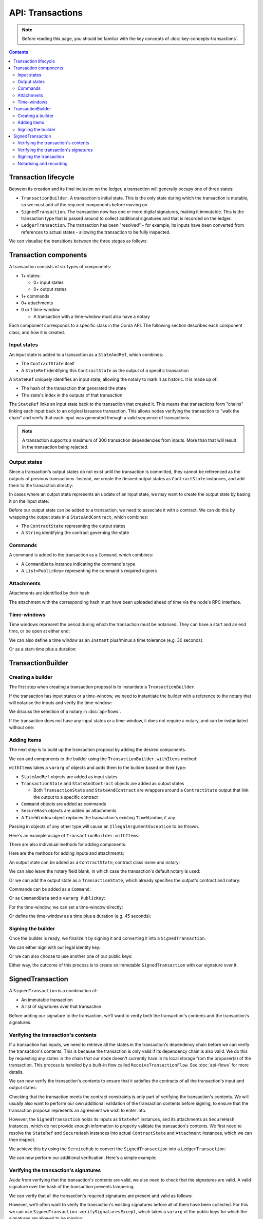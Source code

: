 .. highlight:: kotlin
.. raw:: html

   <script type="text/javascript" src="_static/jquery.js"></script>
   <script type="text/javascript" src="_static/codesets.js"></script>

API: Transactions
=================

.. note:: Before reading this page, you should be familiar with the key concepts of :doc:`key-concepts-transactions`.

.. contents::

Transaction lifecycle
---------------------
Between its creation and its final inclusion on the ledger, a transaction will generally occupy one of three states:

* ``TransactionBuilder``. A transaction's initial state. This is the only state during which the transaction is
  mutable, so we must add all the required components before moving on.

* ``SignedTransaction``. The transaction now has one or more digital signatures, making it immutable. This is the
  transaction type that is passed around to collect additional signatures and that is recorded on the ledger.

* ``LedgerTransaction``. The transaction has been "resolved" - for example, its inputs have been converted from
  references to actual states - allowing the transaction to be fully inspected.

We can visualise the transitions between the three stages as follows:

.. image:: resources/transaction-flow.png

Transaction components
----------------------
A transaction consists of six types of components:

* 1+ states:

  * 0+ input states
  * 0+ output states

* 1+ commands
* 0+ attachments
* 0 or 1 time-window

  * A transaction with a time-window must also have a notary

Each component corresponds to a specific class in the Corda API. The following section describes each component class,
and how it is created.

Input states
^^^^^^^^^^^^
An input state is added to a transaction as a ``StateAndRef``, which combines:

* The ``ContractState`` itself
* A ``StateRef`` identifying this ``ContractState`` as the output of a specific transaction

.. container:: codeset

    .. literalinclude:: ../../docs/source/example-code/src/main/kotlin/net/corda/docs/FlowCookbook.kt
        :language: kotlin
        :start-after: DOCSTART 21
        :end-before: DOCEND 21
        :dedent: 8

    .. literalinclude:: ../../docs/source/example-code/src/main/java/net/corda/docs/FlowCookbookJava.java
        :language: java
        :start-after: DOCSTART 21
        :end-before: DOCEND 21
        :dedent: 12

A ``StateRef`` uniquely identifies an input state, allowing the notary to mark it as historic. It is made up of:

* The hash of the transaction that generated the state
* The state's index in the outputs of that transaction

.. container:: codeset

    .. literalinclude:: ../../docs/source/example-code/src/main/kotlin/net/corda/docs/FlowCookbook.kt
        :language: kotlin
        :start-after: DOCSTART 20
        :end-before: DOCEND 20
        :dedent: 8

    .. literalinclude:: ../../docs/source/example-code/src/main/java/net/corda/docs/FlowCookbookJava.java
        :language: java
        :start-after: DOCSTART 20
        :end-before: DOCEND 20
        :dedent: 12

The ``StateRef`` links an input state back to the transaction that created it. This means that transactions form
"chains" linking each input back to an original issuance transaction. This allows nodes verifying the transaction
to "walk the chain" and verify that each input was generated through a valid sequence of transactions.

.. note:: A transaction supports a maximum of 300 transaction dependencies from inputs. More than that will result in the transaction being rejected.

Output states
^^^^^^^^^^^^^
Since a transaction's output states do not exist until the transaction is committed, they cannot be referenced as the
outputs of previous transactions. Instead, we create the desired output states as ``ContractState`` instances, and
add them to the transaction directly:

.. container:: codeset

    .. literalinclude:: ../../docs/source/example-code/src/main/kotlin/net/corda/docs/FlowCookbook.kt
        :language: kotlin
        :start-after: DOCSTART 22
        :end-before: DOCEND 22
        :dedent: 8

    .. literalinclude:: ../../docs/source/example-code/src/main/java/net/corda/docs/FlowCookbookJava.java
        :language: java
        :start-after: DOCSTART 22
        :end-before: DOCEND 22
        :dedent: 12

In cases where an output state represents an update of an input state, we may want to create the output state by basing
it on the input state:

.. container:: codeset

    .. literalinclude:: ../../docs/source/example-code/src/main/kotlin/net/corda/docs/FlowCookbook.kt
        :language: kotlin
        :start-after: DOCSTART 23
        :end-before: DOCEND 23
        :dedent: 8

    .. literalinclude:: ../../docs/source/example-code/src/main/java/net/corda/docs/FlowCookbookJava.java
        :language: java
        :start-after: DOCSTART 23
        :end-before: DOCEND 23
        :dedent: 12

Before our output state can be added to a transaction, we need to associate it with a contract. We can do this by
wrapping the output state in a ``StateAndContract``, which combines:

* The ``ContractState`` representing the output states
* A ``String`` identifying the contract governing the state

.. container:: codeset

    .. literalinclude:: ../../docs/source/example-code/src/main/kotlin/net/corda/docs/FlowCookbook.kt
        :language: kotlin
        :start-after: DOCSTART 47
        :end-before: DOCEND 47
        :dedent: 8

    .. literalinclude:: ../../docs/source/example-code/src/main/java/net/corda/docs/FlowCookbookJava.java
        :language: java
        :start-after: DOCSTART 47
        :end-before: DOCEND 47
        :dedent: 12

Commands
^^^^^^^^
A command is added to the transaction as a ``Command``, which combines:

* A ``CommandData`` instance indicating the command's type
* A ``List<PublicKey>`` representing the command's required signers

.. container:: codeset

    .. literalinclude:: ../../docs/source/example-code/src/main/kotlin/net/corda/docs/FlowCookbook.kt
        :language: kotlin
        :start-after: DOCSTART 24
        :end-before: DOCEND 24
        :dedent: 8

    .. literalinclude:: ../../docs/source/example-code/src/main/java/net/corda/docs/FlowCookbookJava.java
        :language: java
        :start-after: DOCSTART 24
        :end-before: DOCEND 24
        :dedent: 12

Attachments
^^^^^^^^^^^
Attachments are identified by their hash:

.. container:: codeset

    .. literalinclude:: ../../docs/source/example-code/src/main/kotlin/net/corda/docs/FlowCookbook.kt
        :language: kotlin
        :start-after: DOCSTART 25
        :end-before: DOCEND 25
        :dedent: 8

    .. literalinclude:: ../../docs/source/example-code/src/main/java/net/corda/docs/FlowCookbookJava.java
        :language: java
        :start-after: DOCSTART 25
        :end-before: DOCEND 25
        :dedent: 12

The attachment with the corresponding hash must have been uploaded ahead of time via the node's RPC interface.

Time-windows
^^^^^^^^^^^^
Time windows represent the period during which the transaction must be notarised. They can have a start and an end
time, or be open at either end:

.. container:: codeset

    .. literalinclude:: ../../docs/source/example-code/src/main/kotlin/net/corda/docs/FlowCookbook.kt
        :language: kotlin
        :start-after: DOCSTART 26
        :end-before: DOCEND 26
        :dedent: 8

    .. literalinclude:: ../../docs/source/example-code/src/main/java/net/corda/docs/FlowCookbookJava.java
        :language: java
        :start-after: DOCSTART 26
        :end-before: DOCEND 26
        :dedent: 12

We can also define a time window as an ``Instant`` plus/minus a time tolerance (e.g. 30 seconds):

.. container:: codeset

    .. literalinclude:: ../../docs/source/example-code/src/main/kotlin/net/corda/docs/FlowCookbook.kt
        :language: kotlin
        :start-after: DOCSTART 42
        :end-before: DOCEND 42
        :dedent: 8

    .. literalinclude:: ../../docs/source/example-code/src/main/java/net/corda/docs/FlowCookbookJava.java
        :language: java
        :start-after: DOCSTART 42
        :end-before: DOCEND 42
        :dedent: 12

Or as a start-time plus a duration:

.. container:: codeset

    .. literalinclude:: ../../docs/source/example-code/src/main/kotlin/net/corda/docs/FlowCookbook.kt
        :language: kotlin
        :start-after: DOCSTART 43
        :end-before: DOCEND 43
        :dedent: 8

    .. literalinclude:: ../../docs/source/example-code/src/main/java/net/corda/docs/FlowCookbookJava.java
        :language: java
        :start-after: DOCSTART 43
        :end-before: DOCEND 43
        :dedent: 12

TransactionBuilder
------------------

Creating a builder
^^^^^^^^^^^^^^^^^^
The first step when creating a transaction proposal is to instantiate a ``TransactionBuilder``.

If the transaction has input states or a time-window, we need to instantiate the builder with a reference to the notary
that will notarise the inputs and verify the time-window:

.. container:: codeset

    .. literalinclude:: ../../docs/source/example-code/src/main/kotlin/net/corda/docs/FlowCookbook.kt
       :language: kotlin
       :start-after: DOCSTART 19
       :end-before: DOCEND 19
       :dedent: 8

    .. literalinclude:: ../../docs/source/example-code/src/main/java/net/corda/docs/FlowCookbookJava.java
       :language: java
       :start-after: DOCSTART 19
       :end-before: DOCEND 19
       :dedent: 12

We discuss the selection of a notary in :doc:`api-flows`.

If the transaction does not have any input states or a time-window, it does not require a notary, and can be
instantiated without one:

.. container:: codeset

    .. literalinclude:: ../../docs/source/example-code/src/main/kotlin/net/corda/docs/FlowCookbook.kt
        :language: kotlin
        :start-after: DOCSTART 46
        :end-before: DOCEND 46
        :dedent: 8

    .. literalinclude:: ../../docs/source/example-code/src/main/java/net/corda/docs/FlowCookbookJava.java
        :language: java
        :start-after: DOCSTART 46
        :end-before: DOCEND 46
        :dedent: 12

Adding items
^^^^^^^^^^^^
The next step is to build up the transaction proposal by adding the desired components.

We can add components to the builder using the ``TransactionBuilder.withItems`` method:

.. container:: codeset

    .. literalinclude:: ../../core/src/main/kotlin/net/corda/core/transactions/TransactionBuilder.kt
       :language: kotlin
       :start-after: DOCSTART 1
       :end-before: DOCEND 1

``withItems`` takes a ``vararg`` of objects and adds them to the builder based on their type:

* ``StateAndRef`` objects are added as input states
* ``TransactionState`` and ``StateAndContract`` objects are added as output states

  * Both ``TransactionState`` and ``StateAndContract`` are wrappers around a ``ContractState`` output that link the
    output to a specific contract

* ``Command`` objects are added as commands
* ``SecureHash`` objects are added as attachments
* A ``TimeWindow`` object replaces the transaction's existing ``TimeWindow``, if any

Passing in objects of any other type will cause an ``IllegalArgumentException`` to be thrown.

Here's an example usage of ``TransactionBuilder.withItems``:

.. container:: codeset

    .. literalinclude:: ../../docs/source/example-code/src/main/kotlin/net/corda/docs/FlowCookbook.kt
       :language: kotlin
       :start-after: DOCSTART 27
       :end-before: DOCEND 27
       :dedent: 8

    .. literalinclude:: ../../docs/source/example-code/src/main/java/net/corda/docs/FlowCookbookJava.java
       :language: java
       :start-after: DOCSTART 27
       :end-before: DOCEND 27
       :dedent: 12

There are also individual methods for adding components.

Here are the methods for adding inputs and attachments:

.. container:: codeset

    .. literalinclude:: ../../docs/source/example-code/src/main/kotlin/net/corda/docs/FlowCookbook.kt
        :language: kotlin
        :start-after: DOCSTART 28
        :end-before: DOCEND 28
        :dedent: 8

    .. literalinclude:: ../../docs/source/example-code/src/main/java/net/corda/docs/FlowCookbookJava.java
        :language: java
        :start-after: DOCSTART 28
        :end-before: DOCEND 28
        :dedent: 12

An output state can be added as a ``ContractState``, contract class name and notary:

.. container:: codeset

    .. literalinclude:: ../../docs/source/example-code/src/main/kotlin/net/corda/docs/FlowCookbook.kt
        :language: kotlin
        :start-after: DOCSTART 49
        :end-before: DOCEND 49
        :dedent: 8

    .. literalinclude:: ../../docs/source/example-code/src/main/java/net/corda/docs/FlowCookbookJava.java
        :language: java
        :start-after: DOCSTART 49
        :end-before: DOCEND 49
        :dedent: 12

We can also leave the notary field blank, in which case the transaction's default notary is used:

.. container:: codeset

    .. literalinclude:: ../../docs/source/example-code/src/main/kotlin/net/corda/docs/FlowCookbook.kt
        :language: kotlin
        :start-after: DOCSTART 50
        :end-before: DOCEND 50
        :dedent: 8

    .. literalinclude:: ../../docs/source/example-code/src/main/java/net/corda/docs/FlowCookbookJava.java
        :language: java
        :start-after: DOCSTART 50
        :end-before: DOCEND 50
        :dedent: 12

Or we can add the output state as a ``TransactionState``, which already specifies the output's contract and notary:

.. container:: codeset

    .. literalinclude:: ../../docs/source/example-code/src/main/kotlin/net/corda/docs/FlowCookbook.kt
        :language: kotlin
        :start-after: DOCSTART 51
        :end-before: DOCEND 51
        :dedent: 8

    .. literalinclude:: ../../docs/source/example-code/src/main/java/net/corda/docs/FlowCookbookJava.java
        :language: java
        :start-after: DOCSTART 51
        :end-before: DOCEND 51
        :dedent: 12

Commands can be added as a ``Command``:

.. container:: codeset

    .. literalinclude:: ../../docs/source/example-code/src/main/kotlin/net/corda/docs/FlowCookbook.kt
        :language: kotlin
        :start-after: DOCSTART 52
        :end-before: DOCEND 52
        :dedent: 8

    .. literalinclude:: ../../docs/source/example-code/src/main/java/net/corda/docs/FlowCookbookJava.java
        :language: java
        :start-after: DOCSTART 52
        :end-before: DOCEND 52
        :dedent: 12

Or as ``CommandData`` and a ``vararg PublicKey``:

.. container:: codeset

    .. literalinclude:: ../../docs/source/example-code/src/main/kotlin/net/corda/docs/FlowCookbook.kt
        :language: kotlin
        :start-after: DOCSTART 53
        :end-before: DOCEND 53
        :dedent: 8

    .. literalinclude:: ../../docs/source/example-code/src/main/java/net/corda/docs/FlowCookbookJava.java
        :language: java
        :start-after: DOCSTART 53
        :end-before: DOCEND 53
        :dedent: 12

For the time-window, we can set a time-window directly:

.. container:: codeset

    .. literalinclude:: ../../docs/source/example-code/src/main/kotlin/net/corda/docs/FlowCookbook.kt
       :language: kotlin
       :start-after: DOCSTART 44
       :end-before: DOCEND 44
       :dedent: 8

    .. literalinclude:: ../../docs/source/example-code/src/main/java/net/corda/docs/FlowCookbookJava.java
       :language: java
       :start-after: DOCSTART 44
       :end-before: DOCEND 44
       :dedent: 12

Or define the time-window as a time plus a duration (e.g. 45 seconds):

.. container:: codeset

    .. literalinclude:: ../../docs/source/example-code/src/main/kotlin/net/corda/docs/FlowCookbook.kt
       :language: kotlin
       :start-after: DOCSTART 45
       :end-before: DOCEND 45
       :dedent: 8

    .. literalinclude:: ../../docs/source/example-code/src/main/java/net/corda/docs/FlowCookbookJava.java
       :language: java
       :start-after: DOCSTART 45
       :end-before: DOCEND 45
       :dedent: 12

Signing the builder
^^^^^^^^^^^^^^^^^^^
Once the builder is ready, we finalize it by signing it and converting it into a ``SignedTransaction``.

We can either sign with our legal identity key:

.. container:: codeset

    .. literalinclude:: ../../docs/source/example-code/src/main/kotlin/net/corda/docs/FlowCookbook.kt
       :language: kotlin
       :start-after: DOCSTART 29
       :end-before: DOCEND 29
       :dedent: 8

    .. literalinclude:: ../../docs/source/example-code/src/main/java/net/corda/docs/FlowCookbookJava.java
       :language: java
       :start-after: DOCSTART 29
       :end-before: DOCEND 29
       :dedent: 12

Or we can also choose to use another one of our public keys:

.. container:: codeset

    .. literalinclude:: ../../docs/source/example-code/src/main/kotlin/net/corda/docs/FlowCookbook.kt
       :language: kotlin
       :start-after: DOCSTART 30
       :end-before: DOCEND 30
       :dedent: 8

    .. literalinclude:: ../../docs/source/example-code/src/main/java/net/corda/docs/FlowCookbookJava.java
       :language: java
       :start-after: DOCSTART 30
       :end-before: DOCEND 30
       :dedent: 12

Either way, the outcome of this process is to create an immutable ``SignedTransaction`` with our signature over it.

SignedTransaction
-----------------
A ``SignedTransaction`` is a combination of:

* An immutable transaction
* A list of signatures over that transaction

.. container:: codeset

    .. literalinclude:: ../../core/src/main/kotlin/net/corda/core/transactions/SignedTransaction.kt
       :language: kotlin
       :start-after: DOCSTART 1
       :end-before: DOCEND 1

Before adding our signature to the transaction, we'll want to verify both the transaction's contents and the
transaction's signatures.

Verifying the transaction's contents
^^^^^^^^^^^^^^^^^^^^^^^^^^^^^^^^^^^^
If a transaction has inputs, we need to retrieve all the states in the transaction's dependency chain before we can
verify the transaction's contents. This is because the transaction is only valid if its dependency chain is also valid.
We do this by requesting any states in the chain that our node doesn't currently have in its local storage from the
proposer(s) of the transaction. This process is handled by a built-in flow called ``ReceiveTransactionFlow``.
See :doc:`api-flows` for more details.

We can now verify the transaction's contents to ensure that it satisfies the contracts of all the transaction's input
and output states:

.. container:: codeset

    .. literalinclude:: ../../docs/source/example-code/src/main/kotlin/net/corda/docs/FlowCookbook.kt
       :language: kotlin
       :start-after: DOCSTART 33
       :end-before: DOCEND 33
       :dedent: 8

    .. literalinclude:: ../../docs/source/example-code/src/main/java/net/corda/docs/FlowCookbookJava.java
       :language: java
       :start-after: DOCSTART 33
       :end-before: DOCEND 33
       :dedent: 16

Checking that the transaction meets the contract constraints is only part of verifying the transaction's contents. We
will usually also want to perform our own additional validation of the transaction contents before signing, to ensure
that the transaction proposal represents an agreement we wish to enter into.

However, the ``SignedTransaction`` holds its inputs as ``StateRef`` instances, and its attachments as ``SecureHash``
instances, which do not provide enough information to properly validate the transaction's contents. We first need to
resolve the ``StateRef`` and ``SecureHash`` instances into actual ``ContractState`` and ``Attachment`` instances, which
we can then inspect.

We achieve this by using the ``ServiceHub`` to convert the ``SignedTransaction`` into a ``LedgerTransaction``:

.. container:: codeset

    .. literalinclude:: ../../docs/source/example-code/src/main/kotlin/net/corda/docs/FlowCookbook.kt
       :language: kotlin
       :start-after: DOCSTART 32
       :end-before: DOCEND 32
       :dedent: 8

    .. literalinclude:: ../../docs/source/example-code/src/main/java/net/corda/docs/FlowCookbookJava.java
       :language: java
       :start-after: DOCSTART 32
       :end-before: DOCEND 32
       :dedent: 16

We can now perform our additional verification. Here's a simple example:

.. container:: codeset

    .. literalinclude:: ../../docs/source/example-code/src/main/kotlin/net/corda/docs/FlowCookbook.kt
       :language: kotlin
       :start-after: DOCSTART 34
       :end-before: DOCEND 34
       :dedent: 8

    .. literalinclude:: ../../docs/source/example-code/src/main/java/net/corda/docs/FlowCookbookJava.java
       :language: java
       :start-after: DOCSTART 34
       :end-before: DOCEND 34
       :dedent: 16

Verifying the transaction's signatures
^^^^^^^^^^^^^^^^^^^^^^^^^^^^^^^^^^^^^^
Aside from verifying that the transaction's contents are valid, we also need to check that the signatures are valid. A
valid signature over the hash of the transaction prevents tampering.

We can verify that all the transaction's required signatures are present and valid as follows:

.. container:: codeset

    .. literalinclude:: ../../docs/source/example-code/src/main/kotlin/net/corda/docs/FlowCookbook.kt
       :language: kotlin
       :start-after: DOCSTART 35
       :end-before: DOCEND 35
       :dedent: 8

    .. literalinclude:: ../../docs/source/example-code/src/main/java/net/corda/docs/FlowCookbookJava.java
       :language: java
       :start-after: DOCSTART 35
       :end-before: DOCEND 35
       :dedent: 16

However, we'll often want to verify the transaction's existing signatures before all of them have been collected. For
this we can use ``SignedTransaction.verifySignaturesExcept``, which takes a ``vararg`` of the public keys for
which the signatures are allowed to be missing:

.. container:: codeset

    .. literalinclude:: ../../docs/source/example-code/src/main/kotlin/net/corda/docs/FlowCookbook.kt
       :language: kotlin
       :start-after: DOCSTART 36
       :end-before: DOCEND 36
       :dedent: 8

    .. literalinclude:: ../../docs/source/example-code/src/main/java/net/corda/docs/FlowCookbookJava.java
       :language: java
       :start-after: DOCSTART 36
       :end-before: DOCEND 36
       :dedent: 16

There is also an overload of ``SignedTransaction.verifySignaturesExcept``, which takes a ``Collection`` of the
public keys for which the signatures are allowed to be missing:

.. container:: codeset

    .. literalinclude:: ../../docs/source/example-code/src/main/kotlin/net/corda/docs/FlowCookbook.kt
       :language: kotlin
       :start-after: DOCSTART 54
       :end-before: DOCEND 54
       :dedent: 8

    .. literalinclude:: ../../docs/source/example-code/src/main/java/net/corda/docs/FlowCookbookJava.java
       :language: java
       :start-after: DOCSTART 54
       :end-before: DOCEND 54
       :dedent: 16


If the transaction is missing any signatures without the corresponding public keys being passed in, a
``SignaturesMissingException`` is thrown.

We can also choose to simply verify the signatures that are present:

.. container:: codeset

    .. literalinclude:: ../../docs/source/example-code/src/main/kotlin/net/corda/docs/FlowCookbook.kt
       :language: kotlin
       :start-after: DOCSTART 37
       :end-before: DOCEND 37
       :dedent: 8

    .. literalinclude:: ../../docs/source/example-code/src/main/java/net/corda/docs/FlowCookbookJava.java
       :language: java
       :start-after: DOCSTART 37
       :end-before: DOCEND 37
       :dedent: 16

Be very careful, however - this function neither guarantees that the signatures that are present are required, nor
checks whether any signatures are missing.

Signing the transaction
^^^^^^^^^^^^^^^^^^^^^^^
Once we are satisfied with the contents and existing signatures over the transaction, we add our signature to the
``SignedTransaction`` to indicate that we approve the transaction.

We can sign using our legal identity key, as follows:

.. container:: codeset

    .. literalinclude:: ../../docs/source/example-code/src/main/kotlin/net/corda/docs/FlowCookbook.kt
       :language: kotlin
       :start-after: DOCSTART 38
       :end-before: DOCEND 38
       :dedent: 8

    .. literalinclude:: ../../docs/source/example-code/src/main/java/net/corda/docs/FlowCookbookJava.java
       :language: java
       :start-after: DOCSTART 38
       :end-before: DOCEND 38
       :dedent: 12

Or we can choose to sign using another one of our public keys:

.. container:: codeset

    .. literalinclude:: ../../docs/source/example-code/src/main/kotlin/net/corda/docs/FlowCookbook.kt
       :language: kotlin
       :start-after: DOCSTART 39
       :end-before: DOCEND 39
       :dedent: 8

    .. literalinclude:: ../../docs/source/example-code/src/main/java/net/corda/docs/FlowCookbookJava.java
       :language: java
       :start-after: DOCSTART 39
       :end-before: DOCEND 39
       :dedent: 12

We can also generate a signature over the transaction without adding it to the transaction directly.

We can do this with our legal identity key:

.. container:: codeset

    .. literalinclude:: ../../docs/source/example-code/src/main/kotlin/net/corda/docs/FlowCookbook.kt
       :language: kotlin
       :start-after: DOCSTART 40
       :end-before: DOCEND 40
       :dedent: 8

    .. literalinclude:: ../../docs/source/example-code/src/main/java/net/corda/docs/FlowCookbookJava.java
       :language: java
       :start-after: DOCSTART 40
       :end-before: DOCEND 40
       :dedent: 12

Or using another one of our public keys:

.. container:: codeset

    .. literalinclude:: ../../docs/source/example-code/src/main/kotlin/net/corda/docs/FlowCookbook.kt
       :language: kotlin
       :start-after: DOCSTART 41
       :end-before: DOCEND 41
       :dedent: 8

    .. literalinclude:: ../../docs/source/example-code/src/main/java/net/corda/docs/FlowCookbookJava.java
       :language: java
       :start-after: DOCSTART 41
       :end-before: DOCEND 41
       :dedent: 12

Notarising and recording
^^^^^^^^^^^^^^^^^^^^^^^^
Notarising and recording a transaction is handled by a built-in flow called ``FinalityFlow``. See :doc:`api-flows` for
more details.